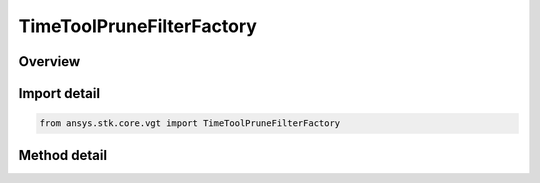 TimeToolPruneFilterFactory
==========================

.. py:class:: ansys.stk.core.vgt.TimeToolPruneFilterFactory

   The factory creates pruning filters.

.. py:currentmodule:: TimeToolPruneFilterFactory

Overview
--------

.. tab-set::

    .. tab-item:: Methods
        
        .. list-table::
            :header-rows: 0
            :widths: auto

            * - :py:attr:`~ansys.stk.core.vgt.TimeToolPruneFilterFactory.create`
              - Create and initializes a new prune filter using default configuration.


Import detail
-------------

.. code-block:: python

    from ansys.stk.core.vgt import TimeToolPruneFilterFactory



Method detail
-------------

.. py:method:: create(self, filter: INTERVAL_PRUNE_FILTER_TYPE) -> ITimeToolPruneFilter
    :canonical: ansys.stk.core.vgt.TimeToolPruneFilterFactory.create

    Create and initializes a new prune filter using default configuration.

    :Parameters:

    **filter** : :obj:`~INTERVAL_PRUNE_FILTER_TYPE`

    :Returns:

        :obj:`~ITimeToolPruneFilter`

